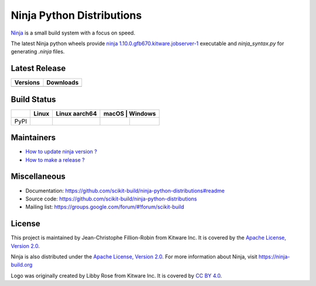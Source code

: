 ==========================
Ninja Python Distributions
==========================

`Ninja <http://www.ninja-build.org>`_ is a small build system with a focus on speed.

The latest Ninja python wheels provide `ninja 1.10.0.gfb670.kitware.jobserver-1 <https://ninja-build.org/manual.html>`_ executable
and `ninja_syntax.py` for generating `.ninja` files.

.. image:: https://raw.githubusercontent.com/scikit-build/ninja-python-distributions/master/ninja-python-distributions-logo.png

Latest Release
--------------

.. table::

  +----------------------------------------------------------------------+---------------------------------------------------------------------------+
  | Versions                                                             | Downloads                                                                 |
  +======================================================================+===========================================================================+
  | .. image:: https://img.shields.io/pypi/v/ninja.svg                   | .. image:: https://img.shields.io/badge/downloads-2535k%20total-green.svg |
  |     :target: https://pypi.python.org/pypi/ninja                      |     :target: https://pypi.python.org/pypi/ninja                           |
  +----------------------------------------------------------------------+---------------------------------------------------------------------------+

Build Status
------------

.. table::

  +---------------+------------------------------------------------------------------------------------------+----------------------------------------------------------------------------------------------+----------------------------------------------------------------------------------------------------------------------------------------------------------------------------------------------------------+
  |               | Linux                                                                                    | Linux aarch64                                                                                | macOS                                                                                        | Windows                                                                                                   |
  +===============+==========================================================================================+==============================================================================================+==============================================================================================+===========================================================================================================+
  | PyPI          | .. image:: https://circleci.com/gh/scikit-build/ninja-python-distributions.svg?style=svg | .. image:: https://travis-ci.com/scikit-build/ninja-python-distributions.svg?branch=master   | .. image:: https://travis-ci.com/scikit-build/ninja-python-distributions.svg?branch=master   | .. image:: https://ci.appveyor.com/api/projects/status/cvgsgfo2rsyq2ej8/branch/master?svg=true            |
  |               |     :target: https://circleci.com/gh/scikit-build/ninja-python-distributions             |     :target: https://travis-ci.com/scikit-build/ninja-python-distributions                   |     :target: https://travis-ci.com/scikit-build/ninja-python-distributions                   |    :target: https://ci.appveyor.com/project/scikit-build/ninja-python-distributions/branch/master         |
  +---------------+------------------------------------------------------------------------------------------+----------------------------------------------------------------------------------------------+----------------------------------------------------------------------------------------------+-----------------------------------------------------------------------------------------------------------+

Maintainers
-----------

* `How to update ninja version ? <https://github.com/scikit-build/ninja-python-distributions/blob/master/docs/update_ninja_version.rst>`_

* `How to make a release ? <https://github.com/scikit-build/ninja-python-distributions/blob/master/docs/make_a_release.rst>`_


Miscellaneous
-------------

* Documentation: https://github.com/scikit-build/ninja-python-distributions#readme
* Source code: https://github.com/scikit-build/ninja-python-distributions
* Mailing list: https://groups.google.com/forum/#!forum/scikit-build

License
-------

This project is maintained by Jean-Christophe Fillion-Robin from Kitware Inc.
It is covered by the `Apache License, Version 2.0 <http://www.apache.org/licenses/LICENSE-2.0>`_.

Ninja is also distributed under the `Apache License, Version 2.0 <http://www.apache.org/licenses/LICENSE-2.0>`_.
For more information about Ninja, visit https://ninja-build.org

Logo was originally created by Libby Rose from Kitware Inc.
It is covered by `CC BY 4.0 <https://creativecommons.org/licenses/by/4.0/>`_.
